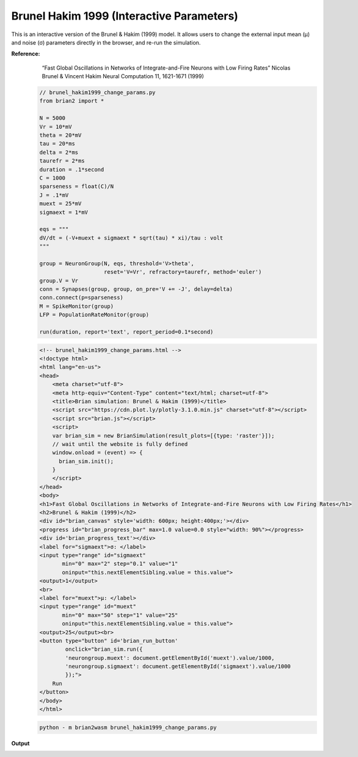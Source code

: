Brunel Hakim 1999 (Interactive Parameters)
========================

This is an interactive version of the Brunel & Hakim (1999) model.
It allows users to change the external input mean (μ) and noise (σ) parameters directly in the browser, and re-run the simulation.


**Reference:**
        “Fast Global Oscillations in Networks of Integrate-and-Fire Neurons with Low Firing Rates” Nicolas Brunel & Vincent Hakim Neural Computation 11, 1621-1671 (1999)

 .. code-block:: python

        // brunel_hakim1999_change_params.py
        from brian2 import *

        N = 5000
        Vr = 10*mV
        theta = 20*mV
        tau = 20*ms
        delta = 2*ms
        taurefr = 2*ms
        duration = .1*second
        C = 1000
        sparseness = float(C)/N
        J = .1*mV
        muext = 25*mV
        sigmaext = 1*mV

        eqs = """
        dV/dt = (-V+muext + sigmaext * sqrt(tau) * xi)/tau : volt
        """

        group = NeuronGroup(N, eqs, threshold='V>theta',
                            reset='V=Vr', refractory=taurefr, method='euler')
        group.V = Vr
        conn = Synapses(group, group, on_pre='V += -J', delay=delta)
        conn.connect(p=sparseness)
        M = SpikeMonitor(group)
        LFP = PopulationRateMonitor(group)

        run(duration, report='text', report_period=0.1*second)

 .. code-block:: html

        <!-- brunel_hakim1999_change_params.html -->
        <!doctype html>
        <html lang="en-us">
        <head>
            <meta charset="utf-8">
            <meta http-equiv="Content-Type" content="text/html; charset=utf-8">
            <title>Brian simulation: Brunel & Hakim (1999)</title>
            <script src="https://cdn.plot.ly/plotly-3.1.0.min.js" charset="utf-8"></script>
            <script src="brian.js"></script>
            <script>
            var brian_sim = new BrianSimulation(result_plots=[{type: 'raster'}]);
            // wait until the website is fully defined
            window.onload = (event) => {
              brian_sim.init();
            }
            </script>
        </head>
        <body>
        <h1>Fast Global Oscillations in Networks of Integrate-and-Fire Neurons with Low Firing Rates</h1>
        <h2>Brunel & Hakim (1999)</h2>
        <div id="brian_canvas" style='width: 600px; height:400px;'></div>
        <progress id="brian_progress_bar" max=1.0 value=0.0 style="width: 90%"></progress>
        <div id='brian_progress_text'></div>
        <label for="sigmaext">σ: </label>
        <input type="range" id="sigmaext"
               min="0" max="2" step="0.1" value="1"
               oninput="this.nextElementSibling.value = this.value">
        <output>1</output>
        <br>
        <label for="muext">μ: </label>
        <input type="range" id="muext"
               min="0" max="50" step="1" value="25"
               oninput="this.nextElementSibling.value = this.value">
        <output>25</output><br>
        <button type="button" id='brian_run_button'
                onclick="brian_sim.run({
                'neurongroup.muext': document.getElementById('muext').value/1000,
                'neurongroup.sigmaext': document.getElementById('sigmaext').value/1000
                });">
            Run
        </button>
        </body>
        </html>

 .. code-block:: console

        python - m brian2wasm brunel_hakim1999_change_params.py

**Output**

.. image:: ../images/result_brunel_hakim1999_change_params.png